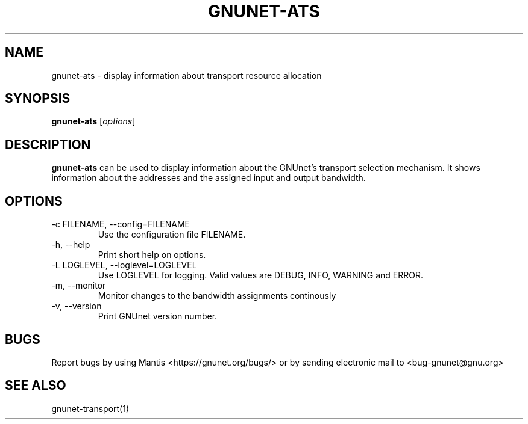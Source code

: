 .TH GNUNET\-ATS 1 "Oct 31, 2012" "GNUnet"

.SH NAME
gnunet\-ats \- display information about transport resource allocation

.SH SYNOPSIS
.B gnunet\-ats
.RI [ options ]
.br

.SH DESCRIPTION
\fBgnunet\-ats\fP can be used to display information about the GNUnet's 
transport selection mechanism. It shows information about the 
addresses and the assigned input and output bandwidth.

.SH OPTIONS
.B
.IP "\-c FILENAME,  \-\-config=FILENAME"
Use the configuration file FILENAME.
.B
.IP "\-h, \-\-help"
Print short help on options.
.B
.IP "\-L LOGLEVEL, \-\-loglevel=LOGLEVEL"
Use LOGLEVEL for logging.  Valid values are DEBUG, INFO, WARNING and ERROR.
.B
.IP "\-m, \-\-monitor"
Monitor changes to the bandwidth assignments continously
.B
.IP "\-v, \-\-version"
Print GNUnet version number.


.SH BUGS
Report bugs by using Mantis <https://gnunet.org/bugs/> or by sending electronic mail to <bug\-gnunet@gnu.org>

.SH SEE ALSO
gnunet\-transport(1)
